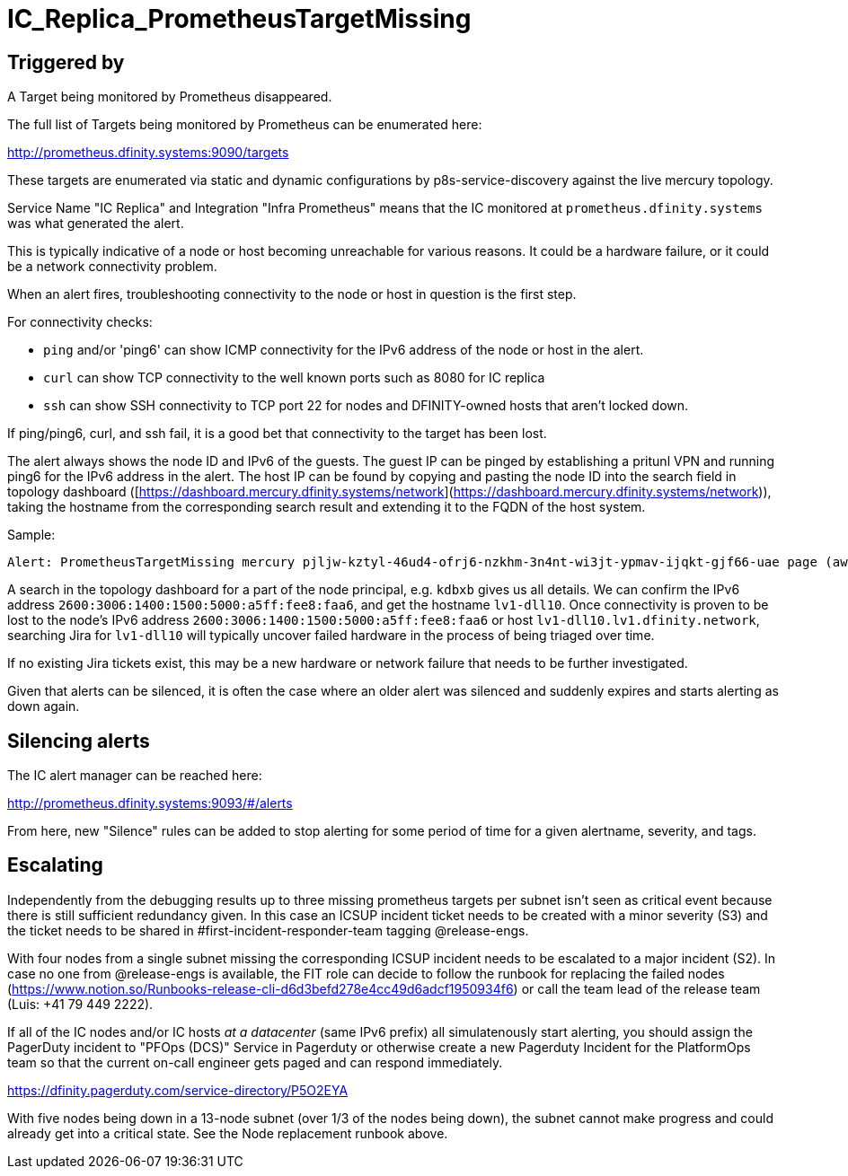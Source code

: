 = IC_Replica_PrometheusTargetMissing
:icons: font
ifdef::env-github,env-browser[:outfilesuffix:.adoc]

== Triggered by

A Target being monitored by Prometheus disappeared.

The full list of Targets being monitored by Prometheus can be enumerated here:

http://prometheus.dfinity.systems:9090/targets

These targets are enumerated via static and dynamic configurations by p8s-service-discovery against the live mercury topology.

Service Name "IC Replica" and Integration "Infra Prometheus" means that the IC monitored at `prometheus.dfinity.systems` was what generated the alert.

This is typically indicative of a node or host becoming unreachable for various reasons. It could be a hardware failure, or it could be a network connectivity problem.

When an alert fires, troubleshooting connectivity to the node or host in question is the first step.

For connectivity checks:

- `ping` and/or 'ping6' can show ICMP connectivity for the IPv6 address of the node or host in the alert.
- `curl` can show TCP connectivity to the well known ports such as 8080 for IC replica
- `ssh` can show SSH connectivity to TCP port 22 for nodes and DFINITY-owned hosts that aren't locked down.

If ping/ping6, curl, and ssh fail, it is a good bet that connectivity to the target has been lost.

The alert always shows the node ID and IPv6 of the guests.
The guest IP can be pinged by establishing a pritunl VPN and running ping6 for the IPv6 address in the alert.
The host IP can be found by copying and pasting the node ID into the search field in topology dashboard ([https://dashboard.mercury.dfinity.systems/network](https://dashboard.mercury.dfinity.systems/network)), taking the hostname from the corresponding search result and extending it to the FQDN of the host system.

Sample:

    Alert: PrometheusTargetMissing mercury pjljw-kztyl-46ud4-ofrj6-nzkhm-3n4nt-wi3jt-ypmav-ijqkt-gjf66-uae page (aws-ic-prom kdbxb-7nggf-jmkny-ynxdh-i54bd-7lnlz-t2ahj-c26vp-xxnhw-xvcyn-uae [2600:3006:1400:1500:5000:a5ff:fee8:faa6]

A search in the topology dashboard for a part of the node principal, e.g. `kdbxb` gives us all details. We can confirm the IPv6 address `2600:3006:1400:1500:5000:a5ff:fee8:faa6`, and get the hostname `lv1-dll10`.
Once connectivity is proven to be lost to the node's IPv6 address `2600:3006:1400:1500:5000:a5ff:fee8:faa6` or host `lv1-dll10.lv1.dfinity.network`, searching Jira for `lv1-dll10` will typically uncover failed hardware in the process of being triaged over time.

If no existing Jira tickets exist, this may be a new hardware or network failure that needs to be further investigated.

Given that alerts can be silenced, it is often the case where an older alert was silenced and suddenly expires and starts alerting as down again.


== Silencing alerts

The IC alert manager can be reached here:

http://prometheus.dfinity.systems:9093/#/alerts

From here, new "Silence" rules can be added to stop alerting for some period of time for a given alertname, severity, and tags. 


== Escalating
Independently from the debugging results up to three missing prometheus targets per subnet isn't seen as critical event because there is still sufficient redundancy given. 
In this case an ICSUP incident ticket needs to be created with a minor severity (S3) and the ticket needs to be shared in #first-incident-responder-team tagging @release-engs. 

With four nodes from a single subnet missing the corresponding ICSUP incident needs to be escalated to a major incident (S2). In case no one from @release-engs is available, the FIT role can decide to follow the runbook for replacing the failed nodes (https://www.notion.so/Runbooks-release-cli-d6d3befd278e4cc49d6adcf1950934f6) or call the team lead of the release team (Luis: +41 79 449 2222).      

If all of the IC nodes and/or IC hosts _at a datacenter_ (same IPv6 prefix) all simulatenously start alerting, you should assign the PagerDuty incident to "PFOps (DCS)" Service in Pagerduty or otherwise create a new Pagerduty Incident for the PlatformOps team so that the current on-call engineer gets paged and can respond immediately.

https://dfinity.pagerduty.com/service-directory/P5O2EYA

With five nodes being down in a 13-node subnet (over 1/3 of the nodes being down), the subnet cannot make progress and could already get into a critical state. See the Node replacement runbook above.

